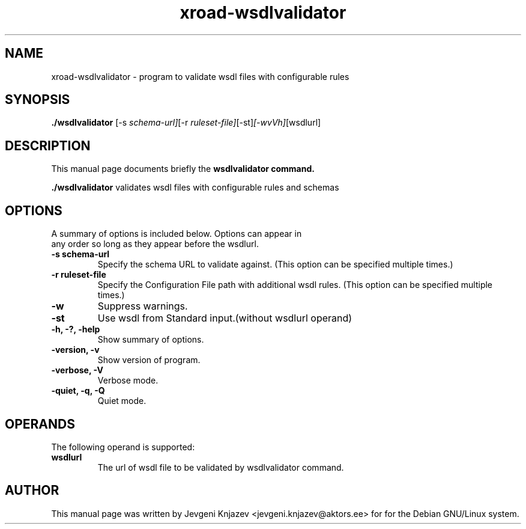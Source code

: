 .\"                                      Hey, EMACS: -*- nroff -*-
.\" (C) Copyright 2015 root <root@unknown>,
.\"
.\" First parameter, NAME, should be all caps
.\" Second parameter, SECTION, should be 1-8, maybe w/ subsection
.\" other parameters are allowed: see man(7), man(1)
.TH xroad-wsdlvalidator 1 "February  5, 2015"
.\" Please adjust this date whenever revising the manpage.
.\"
.\" Some roff macros, for reference:
.\" .nh        disable hyphenation
.\" .hy        enable hyphenation
.\" .ad l      left justify
.\" .ad b      justify to both left and right margins
.\" .nf        disable filling
.\" .fi        enable filling
.\" .br        insert line break
.\" .sp <n>    insert n+1 empty lines
.\" for manpage-specific macros, see man(7)
.SH NAME
xroad-wsdlvalidator \- program to validate wsdl files with configurable rules
.SH SYNOPSIS
.B ./wsdlvalidator
.RI [-s \ schema-url] [-r \ ruleset-file] [-st] [-wvVh] [wsdlurl]
.SH DESCRIPTION
This manual page documents briefly the
.B wsdlvalidator command.
.PP
.\" TeX users may be more comfortable with the \fB<whatever>\fP and
.\" \fI<whatever>\fP escape sequences to invode bold face and italics,
.\" respectively.
\fB./wsdlvalidator\fP validates wsdl files with configurable rules and schemas
.SH OPTIONS
A summary of options is included below. Options can  appear  in
     any order so long as they appear before the wsdlurl.
.TP
.B \-s schema-url
Specify the schema URL to validate against. (This option can be specified multiple times.)
.TP
.B \-r ruleset-file
Specify the Configuration File path with additional wsdl rules. (This option can be specified multiple times.)
.TP
.B \-w
Suppress warnings.
.TP
.B \-st
Use wsdl from Standard input.(without wsdlurl operand)
.TP
.B \-h, \-?, \-help
Show summary of options.
.TP
.B \-version, \-v
Show version of program.
.TP
.B \-verbose, \-V
Verbose mode.
.TP
.B \-quiet, \-q, \-Q
Quiet mode.
.SH OPERANDS
The following operand is supported:
.TP
.B wsdlurl
The url of wsdl file to be validated by wsdlvalidator command.
.SH AUTHOR
This manual page was written by Jevgeni Knjazev <jevgeni.knjazev@aktors.ee> for for the Debian GNU/Linux system.
